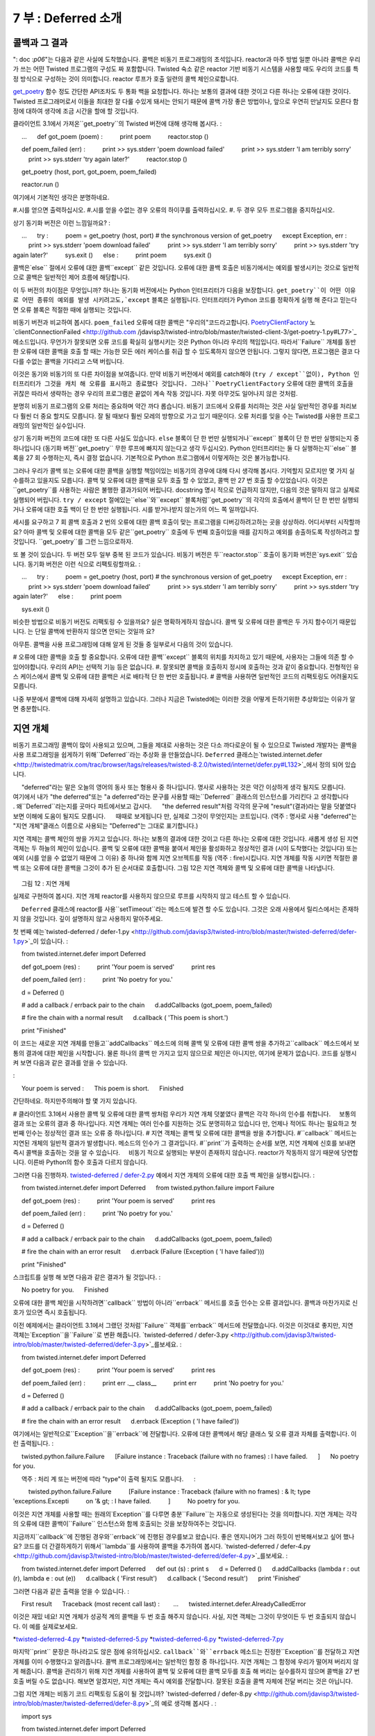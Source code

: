 ====================== 
7 부 : Deferred 소개 
====================== 

콜백과 그 결과 
---------------------- 
": doc :`p06`"는 다음과 같은 사실에 도착했습니다. 콜백은 비동기 프로그래밍의 초석입니다. reactor과 마주 방법 일뿐 아니라 콜백은 우리가 쓰는 어떤 Twisted 프로그램의 구성도 짜 포함합니다. Twisted 숙소 같은 reactor 기반 비동기 시스템을 사용할 때도 우리의 코드를 특정 방식으로 구성하는 것이 의미합니다. reactor 루프가 호출 일련의 콜백 체인으로합니다. 

`get_poetry <http://github.com/jdavisp3/twisted-intro/blob/master/twisted-client-3/get-poetry-1.py#L81>`_ 함수 정도 간단한 API조차도 두 통화 백을 요청합니다. 하나는 보통의 결과에 대한 것이고 다른 하나는 오류에 대한 것이다. Twisted 프로그래머로서 이들을 최대한 잘 다룰 수있게 돼서는 안되기 때문에 콜백 가장 좋은 방법이나, 앞으로 우연히 만날지도 모른다 함정에 대하여 생각에 조금 시간을 할애 할 것입니다. 

클라이언트 3.1에서 가져온``get_poetry``의 Twisted 버전에 대해 생각해 봅시다. 
: 

     ... 
     def got_poem (poem) : 
         print poem 
         reactor.stop () 

     def poem_failed (err) : 
         print >> sys.stderr 'poem download failed' 
         print >> sys.stderr 'I am terribly sorry' 
         print >> sys.stderr 'try again later?' 
         reactor.stop () 

     get_poetry (host, port, got_poem, poem_failed) 

     reactor.run () 

여기에서 기본적인 생각은 분명하네요. 

#.시를 얻으면 출력하십시오. 
#.시를 얻을 수없는 경우 오류의 하이쿠를 출력하십시오. 
#. 두 경우 모두 프로그램을 중지하십시오. 

상기 동기화 버전은 이런 느낌일까요? 
: 

     ... 
     try : 
         poem = get_poetry (host, port) # the synchronous version of get_poetry 
     except Exception, err : 
         print >> sys.stderr 'poem download failed' 
         print >> sys.stderr 'I am terribly sorry' 
         print >> sys.stderr 'try again later?' 
         sys.exit () 
     else : 
         print poem 
         sys.exit () 

콜백은`else`` 절에서 오류에 대한 콜백``except`` 같은 것입니다. 오류에 대한 콜백 호출은 비동기에서는 예외를 발생시키는 것으로 일반적으로 콜백은 일반적인 제어 흐름에 해당합니다. 

이 두 버전의 차이점은 무엇입니까? 하나는 동기화 버전에서는 Python 인터프리터가 다음을 보장합니다. ``get_poetry``이 어떤 이유로 어떤 종류의 예외를 발생 시키려고도,`except`` 블록은 실행됩니다. 인터프리터가 Python 코드를 정확하게 실행 해 준다고 믿는다면 오류 블록은 적절한 때에 실행되는 것입니다. 

비동기 버전과 비교하여 봅시다. ``poem_failed`` 오류에 대한 콜백은 "우리의"코드라고합니다. `PoetryClientFactory <http://github.com/jdavisp3/twisted-intro/blob/master/twisted-client-3/get-poetry-1.py#L66>`_ 노`clientConnectionFailed <http://github.com /jdavisp3/twisted-intro/blob/master/twisted-client-3/get-poetry-1.py#L77>`_ 메소드입니다. 무언가가 잘못되면 오류 코드를 확실히 실행시키는 것은 Python 아니라 우리의 책임입니다. 따라서``Failure`` 개체를 동반 한 오류에 대한 콜백을 호출 할 때는 가능한 모든 에러 케이스를 취급 할 수 있도록하지 않으면 안됩니다. 그렇지 않다면, 프로그램은 결코 다다를 수없는 콜백을 기다리고 스택 버립니다. 

이것은 동기와 비동기의 또 다른 차이점을 보여줍니다. 만약 비동기 버전에서 예외를 catch해야 (``try / except``없이), Python 인터프리터가 그것을 캐치 해 오류를 표시하고 종료했다 것입니다. 그러나``PoetryClientFactory`` 오류에 대한 콜백의 호출을 귀찮은 따라서 생략하는 경우 우리의 프로그램은 끝없이 계속 작동 것입니다. 자못 아무것도 일어나지 않은 것처럼. 

분명히 비동기 프로그램의 오류 처리는 중요하며 약간 까다 롭습니다. 비동기 코드에서 오류를 처리하는 것은 사실 일반적인 경우를 처리보다 훨씬 더 중요 할지도 모릅니다. 잘 될 때보다 훨씬 모레의 방향으로 가고 있기 때문이다. 오류 처리를 잊을 수는 Twisted를 사용한 프로그래밍의 일반적인 실수입니다. 

상기 동기화 버전의 코드에 대한 또 다른 사실도 있습니다. ``else`` 블록이 단 한 번만 실행되거나``except`` 블록이 단 한 번만 실행되는지 중 하나입니다 (동기화 버전``get_poetry`` 무한 루프에 빠지지 않는다고 생각 두십시오). Python 인터프리터는 둘 다 실행하는지``else`` 블록을 27 회 수행하는지, 즉시 결정 없습니다. 기본적으로 Python 프로그램에서 이렇게하는 것은 불가능합니다. 

그러나 우리가 콜백 또는 오류에 대한 콜백을 실행할 책임이있는 비동기의 경우에 대해 다시 생각해 봅시다. 기억할지 모르지만 몇 가지 실수를하고 있을지도 모릅니다. 콜백 및 오류에 대한 콜백을 모두 호출 할 수 있었고, 콜백 만 27 번 호출 할 수있었습니다. 이것은``get_poetry``를 사용하는 사람은 불행한 결과가되어 버립니다. docstring 명시 적으로 언급하지 않지만, 다음의 것은 말하지 않고 실제로 실행되어 버립니다. ``try / except`` 절에있는``else``와``except`` 블록처럼``get_poetry``의 각각의 호출에서 콜백이 단 한 번만 실행되거나 오류에 대한 호출 백이 단 한 번만 실행됩니다. 시를 받거나받지 않는가의 어느 쪽 일까입니다. 

세시를 요구하고 7 회 콜백 호출과 2 번의 오류에 대한 콜백 호출이 맞는 프로그램을 디버깅하려고하는 곳을 상상하라. 어디서부터 시작할까요? 아마 콜백 및 오류에 대한 콜백을 모두 같은``get_poetry`` 호출에 두 번째 호출이있을 때를 감지하고 예외를 송출하도록 작성하려고 할 것입니다. ``get_poetry``를 그런 느낌으로하자. 

또 볼 것이 있습니다. 두 버전 모두 일부 중복 된 코드가 있습니다. 비동기 버전은 두``reactor.stop`` 호출이 동기화 버전은`sys.exit`` 있습니다. 동기화 버전은 이런 식으로 리팩토링할까요. 
: 

     ... 
     try : 
         poem = get_poetry (host, port) # the synchronous version of get_poetry 
     except Exception, err : 
         print >> sys.stderr 'poem download failed' 
         print >> sys.stderr 'I am terribly sorry' 
         print >> sys.stderr 'try again later?' 
     else : 
         print poem 

     sys.exit () 

비슷한 방법으로 비동기 버전도 리팩토링 수 있을까요? 실은 명확하게하지 않습니다. 콜백 및 오류에 대한 콜백은 두 가지 함수이기 때문입니다. 는 단일 콜백에 반환하지 않으면 안되는 것일까 요? 

아무튼. 콜백을 사용 프로그래밍에 대해 알게 된 것들 중 일부로서 다음의 것이 있습니다. 

# 오류에 대한 콜백을 호출 할 중요합니다. 오류에 대한 콜백``except`` 블록의 위치를 차지하고 있기 때문에, 사용자는 그들에 의존 할 수 있어야합니다. 우리의 API는 선택적 기능 등은 없습니다. 
#. 잘못되면 콜백을 호출하지 정시에 호출하는 것과 같이 중요합니다. 전형적인 유스 케이스에서 콜백 및 오류에 대한 콜백은 서로 배타적 단 한 번만 호출됩니다. 
# 콜백을 사용하면 일반적인 코드의 리팩토링도 어려울지도 모릅니다. 

나중 부분에서 콜백에 대해 자세히 설명하고 있습니다. 그러나 지금은 Twisted에는 이러한 것을 어떻게 든하기위한 추상화있는 이유가 알면 충분합니다. 

지연 개체 
---------------- 
비동기 프로그래밍 콜백이 많이 사용되고 있으며, 그들을 제대로 사용하는 것은 다소 까다로운이 될 수 있으므로 Twisted 개발자는 콜백을 사용 프로그래밍을 쉽게하기 위해``Deferred``라는 추상화 을 만들었습니다. ``Deferred`` 클래스는`twisted.internet.defer <http://twistedmatrix.com/trac/browser/tags/releases/twisted-8.2.0/twisted/internet/defer.py#L132>`_에서 정의 되어 있습니다. 

     "deferred"라는 말은 오늘의 영어의 동사 또는 형용사 중 하나입니다. 명사로 사용하는 것은 약간 이상하게 생각 될지도 모릅니다. 
     여기에서 내가 "the deferred"또는 "a deferred"라는 문구를 사용할 때는``Deferred`` 클래스의 인스턴스를 가리킨다 고 생각합니다 
     . 왜``Deferred``라는지를 곳마다 파트에서보고 갑시다. 
     "the deferred result"처럼 각각의 문구에 "result"(결과)라는 말을 덧붙였다 보면 이해에 도움이 될지도 모릅니다. 
     때때로 보게됩니다 만, 실제로 그것이 무엇인지는 코트입니다. (역주 : 명사로 사용 "deferred"는 "지연 개체"클래스 이름으로 사용되는 "Deferred"는 그대로 표기합니다.) 

지연 객체는 콜백 체인의 쌍을 가지고 있습니다. 하나는 보통의 결과에 대한 것이고 다른 하나는 오류에 대한 것입니다. 새롭게 생성 된 지연 객체는 두 하늘의 체인이 있습니다. 콜백 및 오류에 대한 콜백을 붙여서 체인을 활성화하고 정상적인 결과 (시이 도착했다는 것입니다) 또는 예외 (시를 얻을 수 없었기 때문에 그 이유) 중 하나와 함께 지연 오브젝트를 작동 (역주 : fire)시킵니다. 지연 개체를 작동 시키면 적절한 콜백 또는 오류에 대한 콜백을 그것이 추가 된 순서대로 호출합니다. 그림 12은 지연 객체와 콜백 및 오류에 대한 콜백을 나타냅니다. 

.. _figure12 : 

.. figure :: images / p07_deferred-1.png 

     그림 12 : 지연 개체 


실제로 구현하여 봅시다. 지연 개체 reactor를 사용하지 않으므로 루프를 시작하지 않고 테스트 할 수 있습니다. 

     ``Deferred`` 클래스에 reactor를 사용``setTimeout``라는 메소드에 발견 할 수도 있습니다. 그것은 오래 사용에서 릴리스에서는 존재하지 않을 것입니다. 깊이 설명하지 않고 사용하지 말아주세요. 

첫 번째 예는`twisted-deferred / defer-1.py <http://github.com/jdavisp3/twisted-intro/blob/master/twisted-deferred/defer-1.py>`_이 있습니다. 
: 

     from twisted.internet.defer import Deferred 

     def got_poem (res) : 
         print 'Your poem is served' 
         print res 

     def poem_failed (err) : 
         print 'No poetry for you.' 

     d = Deferred () 

     # add a callback / errback pair to the chain 
     d.addCallbacks (got_poem, poem_failed) 

     # fire the chain with a normal result 
     d.callback ( 'This poem is short.') 

     print "Finished" 

이 코드는 새로운 지연 개체를 만들고``addCallbacks`` 메소드에 의해 콜백 및 오류에 대한 콜백 쌍을 추가하고``callback`` 메소드에서 보통의 결과에 대한 체인을 시작합니다. 물론 하나의 콜백 만 가지고 있지 않으므로 체인은 아니지만, 여기에 문제가 없습니다. 코드를 실행시켜 보면 다음과 같은 결과를 얻을 수 있습니다. 

: 

     Your poem is served : 
     This poem is short. 
     Finished 

간단하네요. 하지만주의해야 할 몇 가지 있습니다. 

# 클라이언트 3.1에서 사용한 콜백 및 오류에 대한 콜백 쌍처럼 우리가 지연 개체 덧붙였다 콜백은 각각 하나의 인수를 취합니다. 
    보통의 결과 또는 오류의 결과 중 하나입니다. 지연 개체는 여러 인수를 지원하는 것도 분명히하고 있습니다 만, 언제나 적어도 하나는 필요하고 첫 번째 인수는 정상적인 결과 또는 오류 중 하나입니다. 
# 지연 객체는 콜백 및 오류에 대한 콜백을 쌍을 추가합니다. 
#``callback`` 메서드는 지연된 개체의 일반적 결과가 발생합니다. 메소드의 인수가 그 결과입니다. 
#``print``가 출력하는 순서를 보면, 지연 개체에 신호를 보내면 즉시 콜백을 호출하는 것을 알 수 있습니다. 
    비동기 적으로 실행되는 부분이 존재하지 않습니다. reactor가 작동하지 않기 때문에 당연합니다. 이른바 Python의 함수 호출과 다르지 않습니다. 

그러면 다음 진행하자. `twisted-deferred / defer-2.py <http://github.com/jdavisp3/twisted-intro/blob/master/twisted-deferred/defer-2.py>`_ 예에서 지연 개체의 오류에 대한 호출 백 체인을 실행시킵니다. 
: 

     from twisted.internet.defer import Deferred 
     from twisted.python.failure import Failure 

     def got_poem (res) : 
         print 'Your poem is served' 
         print res 

     def poem_failed (err) : 
         print 'No poetry for you.' 

     d = Deferred () 

     # add a callback / errback pair to the chain 
     d.addCallbacks (got_poem, poem_failed) 

     # fire the chain with an error result 
     d.errback (Failure (Exception ( 'I have failed'))) 

     print "Finished" 

스크립트를 실행 해 보면 다음과 같은 결과가 될 것입니다. 
: 

     No poetry for you. 
     Finished 

오류에 대한 콜백 체인을 시작하려면``callback`` 방법이 아니라``errback`` 메서드를 호출 인수는 오류 결과입니다. 콜백과 마찬가지로 신호가 있으면 즉시 호출됩니다. 

이전 예제에서는 클라이언트 3.1에서 그랬던 것처럼``Failure`` 객체를``errback`` 메서드에 전달했습니다. 이것은 이것대로 좋지만, 지연 객체는`Exception``을``Failure``로 변환 해줍니다. `twisted-deferred / defer-3.py <http://github.com/jdavisp3/twisted-intro/blob/master/twisted-deferred/defer-3.py>`_를보세요. 
: 

     from twisted.internet.defer import Deferred 

     def got_poem (res) : 
         print 'Your poem is served' 
         print res 

     def poem_failed (err) : 
         print err .__ class__ 
         print err 
         print 'No poetry for you.' 

     d = Deferred () 

     # add a callback / errback pair to the chain 
     d.addCallbacks (got_poem, poem_failed) 

     # fire the chain with an error result 
     d.errback (Exception ( 'I have failed')) 

여기에서는 일반적으로``Exception``을``errback``에 전달합니다. 오류에 대한 콜백에서 해당 클래스 및 오류 결과 자체를 출력합니다. 
이런 출력됩니다. 
: 

     twisted.python.failure.Failure 
     [Failure instance : Traceback (failure with no frames) : I have failed. 
     ] 
     No poetry for you. 

     역주 : 처리 계 또는 버전에 따라 "type"이 출력 될지도 모릅니다. 
     : 

         twisted.python.failure.Failure 
         [Failure instance : Traceback (failure with no frames) : & lt; type 'exceptions.Excepti 
         on '& gt; : I have failed. 
         ] 
         No poetry for you. 

이것은 지연 개체를 사용할 때는 원래의`Exception``를 다루면 충분``Failure``는 자동으로 생성된다는 것을 의미합니다. 지연 개체는 각각의 오류에 대한 콜백이``Failure`` 인스턴스와 함께 호출되는 것을 보장하여주는 것입니다. 

지금까지``callback``에 진행된 경우와``errback``에 진행된 경우를보고 왔습니다. 좋은 엔지니어가 그러 하듯이 반복해서보고 싶어 했나요? 코드를 더 간결하게하기 위해서``lambda``를 사용하여 콜백을 추가하여 봅시다. `twisted-deferred / defer-4.py <http://github.com/jdavisp3/twisted-intro/blob/master/twisted-deferred/defer-4.py>`_를보세요. 
: 

     from twisted.internet.defer import Deferred 
     def out (s) : print s 
     d = Deferred () 
     d.addCallbacks (lambda r : out (r), lambda e : out (e)) 
     d.callback ( 'First result') 
     d.callback ( 'Second result') 
     print 'Finished' 

그러면 다음과 같은 출력을 얻을 수 있습니다. 
: 

     First result 
     Traceback (most recent call last) : 
       ... 
     twisted.internet.defer.AlreadyCalledError 

이것은 재밌 네요! 지연 개체가 성공적 계의 콜백을 두 번 호출 해주지 않습니다. 사실, 지연 객체는 그것이 무엇이든 두 번 호출되지 않습니다. 이 예를 실제로보세요. 

*`twisted-deferred-4.py <http://github.com/jdavisp3/twisted-intro/blob/master/twisted-deferred/defer-4.py>`_ 
*`twisted-deferred-5.py <http://github.com/jdavisp3/twisted-intro/blob/master/twisted-deferred/defer-5.py>`_ 
*`twisted-deferred-6.py <http://github.com/jdavisp3/twisted-intro/blob/master/twisted-deferred/defer-6.py>`_ 
*`twisted-deferred-7.py <http://github.com/jdavisp3/twisted-intro/blob/master/twisted-deferred/defer-7.py>`_ 

마지막``print`` 문장은 하나라고도 않은 점에 유의하십시오. ``callback``와``errback`` 메소드는 진정한``Exception``를 전달하고 지연 개체를 이미 수행했다고 알려줍니다. 콜백 프로그래밍에서는 일반적인 함정 중 하나입니다. 지연 개체는 그 함정에 우리가 떨어져 버리지 않게 해줍니다. 콜백을 관리하기 위해 지연 개체를 사용하여 콜백 및 오류에 대한 콜백 모두를 호출 해 버리는 실수를하지 않으며 콜백을 27 번 호출 버릴 수도 없습니다. 해보면 알겠지만, 지연 개체는 즉시 예외를 전달합니다. 잘못된 호출을 콜백 자체에 전달 버리는 것은 아닙니다. 

그럼 지연 개체는 비동기 코드 리팩토링 도움이 될 것입니까? `twisted-deferred / defer-8.py <http://github.com/jdavisp3/twisted-intro/blob/master/twisted-deferred/defer-8.py>`_의 예로 생각해 봅시다 . 
: 

     import sys 

     from twisted.internet.defer import Deferred 

     def got_poem (poem) : 
         print poem 
         from twisted.internet import reactor 
         reactor.stop () 

     def poem_failed (err) : 
         print >> sys.stderr 'poem download failed' 
         print >> sys.stderr 'I am terribly sorry' 
         print >> sys.stderr 'try again later?' 
         from twisted.internet import reactor 
         reactor.stop () 

     d = Deferred () 

     d.addCallbacks (got_poem, poem_failed) 

     from twisted.internet import reactor 

     reactor.callWhenRunning (d.callback 'Another short poem.') 

     reactor.run () 

기본적으로 먼저 보여준 원래의 예제와 함께하지만 reactor를 이동 추가 코드가 있습니다. reactor가 움직이기 시작한 후에 지연 개체에 명령을 조종하기 위해`callWhenRunning <http://twistedmatrix.com/trac/browser/tags/releases/twisted-8.2.0/twisted/internet/interfaces.py#L766> `_를 사용하는 것에주의하십시오. ``callWhenRunning``는 그것이 작동 할 때 콜백에 전달하는 키워드 인수를 추가로받을 수 있다는 것을 활용하고 있습니다. 콜백을 등록하는 많은 Twisted API는 같은 습관에 따릅니다. 지연 객체에 콜백을 추가하는 API도 마찬가지입니다. 

콜백 및 오류에 대한 콜백 모두 reactor를 정지시킵니다. 지연 개체가 성공적 계의 콜백 및 오류에 대한 콜백 체인을 지원하고 있기 때문에, 일반적인 코드를 체인의 두 번째 링크에 리팩토링 수 있습니다. `twisted-deferred / defer-9.py <http://github.com/jdavisp3/twisted-intro/blob/master/twisted-deferred/defer-9.py>`_에서 소개하는 기술입니다. 
: 

     import sys 

     from twisted.internet.defer import Deferred 

     def got_poem (poem) : 
         print poem 

     def poem_failed (err) : 
         print >> sys.stderr 'poem download failed' 
         print >> sys.stderr 'I am terribly sorry' 
         print >> sys.stderr 'try again later?' 

     def poem_done (_) : 
         from twisted.internet import reactor 
         reactor.stop () 

     d = Deferred () 

     d.addCallbacks (got_poem, poem_failed) 
     d.addBoth (poem_done) 

     from twisted.internet import reactor 

     reactor.callWhenRunning (d.callback 'Another short poem.') 

     reactor.run () 

``addBoth`` 메소드는 같은 함수를 콜백 체인 및 오류에 대한 콜백 체인에 모두 추가합니다. 이렇게 비동기 코드를 리팩토링 수 있었어요. 

     ** 주 **이 지연 개체 오류에 대한 콜백 체인을 실행하는 경우가 있습니다. 
     이것에 대해서는 곳마다 파트에서 논의되지만 우선, 지연 개체에 대해 배울 게 많이 있다고 간에게 분부하십시오. 

정리 
------ 
이 파트에서는 콜백을 사용한 프로그래밍을 깊이 파기하고 몇 가지 잠재적 인 문제점을 인식했습니다. 또한``Deferred`` 클래스가 얼마나 우리를 도와 줄지도보고 왔습니다. 

# 오류에 대한 콜백은 무시할 수 없습니다. 모든 비동기 API에서 필수입니다. 지연 개체는 이것에 대한 지원이 포함되어 있습니다. 
# 콜백을 여러 번 호출하면 난해하고 디버깅이 어려운 문제가 발생하기 쉽습니다. 
# 단순 콜백을 이용한 프로그래밍 리팩토링 까다로운 해 버립니다. 지연 개체를 사용하여 콜백 체인에 링크를 추가하고 링크를 다른 위치로 이동시키는 것으로 리팩토링 수 있습니다. 

지연 개체 관련된 화제는 포함되지 않습니다. 탐구해야 할 원칙과 행동은 아직도 있습니다. 그러나시 클라이언트에서 시작하려면 충분하다고 할 수 있습니다. ": doc :`p08`"으로하고 봅시다. 

추천 연습 문제 
------------------ 
# 마지막 예에서는``poem_done``에 인수를 무시합니다. 출력시켜보십시오. ``get_poem``가 값을 반환하면이 수``poem_done``의 인수를 어떻게 바꿀 것인가를 생각해보십시오. 
# 마지막 두 지연 객체를 사용한 예는 오류 용 콜백 체인을 실행하도록 수정하십시오. ``Exception``를 인수로 오류에 대한 콜백을 움직이게 해주세요. 
#``Deferred`` 클래스의`addCallback <http://twistedmatrix.com/trac/browser/tags/releases/twisted-8.2.0/twisted/internet/defer.py#L189>`_와`addErrback < http://twistedmatrix.com/trac/browser/tags/releases/twisted-8.2.0/twisted/internet/defer.py#L192>`_ 메소드의 docstring을 읽어보십시오.

..
    <H2>Part 7: An Interlude,&nbsp; Deferred
    This continues the introduction started <A href="http://krondo.com/blog/?p=1209">here</A>. You can find an index to the entire series <A href="http://krondo.com/blog/?page_id=1327">here</A>.
    <H3>Callbacks and Their Consequences
    In <A href="http://krondo.com/blog/?p=1595">Part 6</A> we came face-to-face with this fact: callbacks are a fundamental aspect of asynchronous programming. Rather than just a way of interfacing with the reactor, callbacks will be woven into the structure of any Twisted program we write. So using Twisted, or any reactor-based asynchronous system, means organizing our code in a particular way, as a series of "callback chains" invoked by a reactor loop.
    Even an API as simple as our <A href="http://github.com/jdavisp3/twisted-intro/blob/master/twisted-client-3/get-poetry-1.py#L81"><CODE>get_poetry</CODE></A> function required callbacks, two of them in fact: one for normal results and one for errors. Since, as Twisted programmers, we’re going to have to make so much use of them, we should spend a little bit of time thinking about the best ways to use callbacks, and what sort of pitfalls we might encounter.
    Consider this piece of code that uses the Twisted version of <CODE>get_poetry</CODE> from client 3.1:
    ...
    def got_poem(poem):
        print poem
        reactor.stop()

    def poem_failed(err):
        print &gt;&gt;sys.stderr, 'poem download failed'
        print &gt;&gt;sys.stderr, 'I am terribly sorry'
        print &gt;&gt;sys.stderr, 'try again later?'
        reactor.stop()

    get_poetry(host, port, got_poem, poem_failed)

    reactor.run()
    The basic plan here is clear:
    <OL>
    * If we get the poem, print it out.
    * If we don’t get the poem, print out an Error Haiku.
    * In either case, end the program.
    </OL>
    The ’synchronous analogue’ to the above code might look something like this:
    ...
    try:
        poem = get_poetry(host, port) # the synchronous version of get_poetry
    except Exception, err:
        print &gt;&gt;sys.stderr, 'poem download failed'
        print &gt;&gt;sys.stderr, 'I am terribly sorry'
        print &gt;&gt;sys.stderr, 'try again later?'
        sys.exit()
    else:
        print poem
        sys.exit()
    So the callback is like the <CODE>else</CODE> block and the errback is like the <CODE>except</CODE>. That means invoking the errback is the asynchronous analogue to raising an exception and invoking the callback corresponds to the normal program flow.
    What are some of the differences between the two versions? For one thing, in the synchronous version the Python interpreter will ensure that, as long as <CODE>get_poetry</CODE> raises any kind of exception at all, for any reason, the <CODE>except</CODE> block will run. If we trust the interpreter to run Python code correctly we can trust that error block to run at the right time.
    Contrast that with the asynchronous version: the <CODE>poem_failed</CODE> errback is invoked by <EM>our</EM> code, the <A href="http://github.com/jdavisp3/twisted-intro/blob/master/twisted-client-3/get-poetry-1.py#L77"><CODE>clientConnectionFailed</CODE></A> method of the <A href="http://github.com/jdavisp3/twisted-intro/blob/master/twisted-client-3/get-poetry-1.py#L66"><CODE>PoetryClientFactory</CODE></A>. We, not Python, are in charge of making sure the error code runs if something goes wrong. So we have to make sure to handle every possible error case by invoking the errback with a <CODE>Failure</CODE> object. Otherwise, our program will become "stuck" waiting for a callback that never comes.
    That shows another difference between the synchronous and asynchronous versions. If we didn’t bother catching the exception in the synchronous version (by not using a <CODE>try</CODE>/<CODE>except</CODE>), the Python interpreter would "catch" it for us and crash to show us the error of our ways. But if we don’t bother calling the errback function in <CODE>PoetryClientFactory</CODE>, our program will just run forever, blissfully unaware that anything is amiss.
    Clearly, handling errors in an asynchronous program is important, and also somewhat tricky. You might say that handling errors in asynchronous code is actually more important than handling the normal case, as things can go wrong in far more ways than they can go right. Forgetting to handle the error case is a common mistake when programming with Twisted.
    Here’s another fact about the synchronous code above: either the <CODE>else</CODE> block runs exactly once, or the <CODE>except</CODE> block runs exactly once (assuming the synchronous version of <CODE>get_poetry</CODE> doesn’t enter an infinite loop). The Python interpreter won’t suddenly decide to run them both or, on a whim, run the <CODE>else</CODE> block twenty-seven times. And it would be basically impossible to program in Python if it did!
    But again, in the asynchronous case <EM>we</EM> are in charge of running the callback or the errback. Knowing us, we might make some mistakes. We could call both the callback and the errback, or invoke the callback twenty-seven times. That would be unfortunate for the users of <CODE>get_poetry</CODE>. Although the docstring doesn’t explicitly say so, it really goes without saying that, like the <CODE>else</CODE> and <CODE>except</CODE> blocks in a <CODE>try</CODE>/<CODE>except</CODE> statement, either the callback will run exactly once or the errback will run exactly once, for each specific call to <CODE>get_poetry</CODE>. Either we get the poem or we don’t.
    Imagine trying to debug a program that makes three poetry requests and gets seven callback invocations and two errback invocations. Where would you even start? You’d probably end up writing your callbacks and errbacks to detect when they got invoked a second time for the same <CODE>get_poetry</CODE> call and throw an exception right back. Take that, <CODE>get_poetry</CODE>.
    One more observation: both versions have some duplicate code. The asynchronous version has two calls to <CODE>reactor.stop</CODE> and the synchronous version has two calls to <CODE>sys.exit</CODE>. We might refactor the synchronous version like this:
    ...
    try:
        poem = get_poetry(host, port) # the synchronous version of get_poetry
    except Exception, err:
        print &gt;&gt;sys.stderr, 'poem download failed'
        print &gt;&gt;sys.stderr, 'I am terribly sorry'
        print &gt;&gt;sys.stderr, 'try again later?'
    else:
        print poem

    sys.exit()
    Can we refactor the asynchronous version in a similar way? It’s not really clear that we can, since the callback and errback are two different functions. Do we have to go back to a single callback to make this possible?
    Ok, here are some of the insights we’ve discovered about programming with callbacks:
    <OL>
    * Calling errbacks is very important. Since errbacks take the place of <CODE>except</CODE> blocks, users need to be able to count on them. They aren’t an optional feature of our APIs.
    * <EM>Not</EM> invoking callbacks at the wrong time is just as important as calling them at the right time. For a typical use case, the callback and errback are mutually exclusive and invoked exactly once.
    * Refactoring common code might be harder when using callbacks.
    </OL>
    We’ll have more to say about callbacks in future Parts, but for now this is enough to see why Twisted might have an abstraction devoted to managing them.
    <H3>The Deferred
    Since callbacks are used so much in asynchronous programming, and since using them correctly can, as we have discovered, be a bit tricky, the Twisted developers created an abstraction called a <CODE>Deferred</CODE> to make programming with callbacks easier. The <CODE>Deferred</CODE> class is defined in <A href="http://twistedmatrix.com/trac/browser/tags/releases/twisted-8.2.0/twisted/internet/defer.py#L132"><CODE>twisted.internet.defer</CODE></A>.
    <P style="padding-left: 30px;">The word "deferred" is either a verb or an adjective in everyday English, so it might sound a little strange used as a noun. Just know that, from now on, when I use the phrase "the deferred" or "a deferred", I’m referring to an instance of the <CODE>Deferred</CODE> class. We’ll talk about why it is called <CODE>Deferred</CODE> in a future Part. It might help to mentally add the word "result" to each phrase, as in "the deferred result". As we will eventually see, that’s really what it is.
    A deferred contains a pair of callback chains, one for normal results and one for errors. A newly-created deferred has two empty chains. We can populate the chains by adding callbacks and errbacks and then <EM>fire</EM> the deferred with either a normal result (here’s your poem!) or an exception (I couldn’t get the poem, and here’s why). Firing the deferred will invoke the appropriate callbacks or errbacks in the order they were added. Figure 12 illustrates a deferred instance with its callback/errback chains:<A name="figure12"></A>
    <DIV id="attachment_1763" class="wp-caption aligncenter" style="width: 646px"><A href="./part7_files/deferred-1.png"><IMG class="size-full wp-image-1763" title="Figure 12: A Deferred" src="./part7_files/deferred-1.png" alt="Figure 12: A Deferred" width="636" height="325"></A><P class="wp-caption-text">Figure 12: A Deferred</DIV>
    Let’s try this out. Since deferreds don’t use the reactor, we can test them out without starting up the loop.
    <P style="padding-left: 30px;">You might have noticed a method on <CODE>Deferred</CODE> called <CODE>setTimeout</CODE> that does use the reactor. It is deprecated and will cease to exist in a future release. Pretend it’s not there and don’t use it.
    Our first example is in <A href="http://github.com/jdavisp3/twisted-intro/blob/master/twisted-deferred/defer-1.py"><TT>twisted-deferred/defer-1.py</TT></A>:
    from twisted.internet.defer import Deferred

    def got_poem(res):
        print 'Your poem is served:'
        print res

    def poem_failed(err):
        print 'No poetry for you.'

    d = Deferred()

    # add a callback/errback pair to the chain
    d.addCallbacks(got_poem, poem_failed)

    # fire the chain with a normal result
    d.callback('This poem is short.')

    print "Finished"
    This code makes a new deferred, adds a callback/errback pair with the <CODE>addCallbacks</CODE> method, and then fires the "normal result" chain with the <CODE>callback</CODE> method. Of course, it’s not much of a chain since it only has a single callback, but no matter. Run the code and it produces this output:
    Your poem is served:
    This poem is short.
    Finished
    That’s pretty simple. Here are some things to notice:
    <OL>
    * Just like the callback/errback pairs we used in client 3.1, the callbacks we add to this deferred each take one argument, either a normal result or an error result. It turns out that deferreds support callbacks and errbacks with multiple arguments, but they always have at least one, and the first argument is always either a normal result or an error result.
    * We add callbacks and errbacks to the deferred in pairs.
    * The <CODE>callback</CODE> method fires the deferred with a normal result, the method’s only argument.
    * Looking at the order of the <CODE>print</CODE> output, we can see that firing the deferred invokes the callbacks immediately. There’s nothing asynchronous going on at all. There can’t be, since no reactor is running. It really boils down to an ordinary Python function call.
    </OL>
    Ok, let’s push the other button. The example in <A href="http://github.com/jdavisp3/twisted-intro/blob/master/twisted-deferred/defer-2.py"><TT>twisted-deferred/defer-2.py</TT></A> fires the deferred’s errback chain:
    from twisted.internet.defer import Deferred
    from twisted.python.failure import Failure

    def got_poem(res):
        print 'Your poem is served:'
        print res

    def poem_failed(err):
        print 'No poetry for you.'

    d = Deferred()

    # add a callback/errback pair to the chain
    d.addCallbacks(got_poem, poem_failed)

    # fire the chain with an error result
    d.errback(Failure(Exception('I have failed.')))

    print "Finished"
    And after running that script we get this output:
    No poetry for you.
    Finished
    So firing the errback chain is just a matter of calling the <CODE>errback</CODE> method instead of the <CODE>callback</CODE> method, and the method argument is the error result. And just as with callbacks, the errbacks are invoked immediately upon firing.
    In the previous example we are passing a <CODE>Failure</CODE> object to the <CODE>errback</CODE> method like we did in client 3.1. That’s just fine, but a deferred will turn ordinary <CODE>Exception</CODE>s into <CODE>Failure</CODE>s for us. We can see that with <A href="http://github.com/jdavisp3/twisted-intro/blob/master/twisted-deferred/defer-3.py"><TT>twisted-deferred/defer-3.py</TT></A>:
    from twisted.internet.defer import Deferred

    def got_poem(res):
        print 'Your poem is served:'
        print res

    def poem_failed(err):
        print err.__class__
        print err
        print 'No poetry for you.'

    d = Deferred()

    # add a callback/errback pair to the chain
    d.addCallbacks(got_poem, poem_failed)

    # fire the chain with an error result
    d.errback(Exception('I have failed.'))
    Here we are passing a regular <CODE>Exception</CODE> to the <CODE>errback</CODE> method. In the errback, we are printing out the class and the error result itself. We get this output:
    twisted.python.failure.Failure
    [Failure instance: Traceback (failure with no frames): : I have failed.
    ]
    No poetry for you.
    This means when we use deferreds we can go back to working with ordinary <CODE>Exception</CODE>s and the <CODE>Failure</CODE>s will get created for us automatically. A deferred will guarantee that each errback is invoked with an actual <CODE>Failure</CODE> instance.
    We tried pressing the <CODE>callback</CODE> button and we tried pressing the <CODE>errback</CODE> button. Like any good engineer, you probably want to start pressing them over and over. To make the code shorter, we’ll use <CODE>lambda</CODE>s to add our callbacks. Check out <A href="http://github.com/jdavisp3/twisted-intro/blob/master/twisted-deferred/defer-4.py"><TT>twisted-deferred/defer-4.py</TT></A>:
    from twisted.internet.defer import Deferred
    def out(s): print s
    d = Deferred()
    d.addCallbacks(lambda r: out(r), lambda e: out(e))
    d.callback('First result')
    d.callback('Second result')
    print 'Finished'
    Now we get this output:
    First result
    Traceback (most recent call last):
      ...
    twisted.internet.defer.AlreadyCalledError
    This is interesting! A deferred will not let us fire the normal result callbacks a second time. In fact, a deferred cannot be fired a second time no matter what, as demonstrated by these examples:
    <UL>
    * <A href="http://github.com/jdavisp3/twisted-intro/blob/master/twisted-deferred/defer-4.py"><TT>twisted-deferred/defer-4.py</TT></A>
    * <A href="http://github.com/jdavisp3/twisted-intro/blob/master/twisted-deferred/defer-5.py"><TT>twisted-deferred/defer-5.py</TT></A>
    * <A href="http://github.com/jdavisp3/twisted-intro/blob/master/twisted-deferred/defer-6.py"><TT>twisted-deferred/defer-6.py</TT></A>
    * <A href="http://github.com/jdavisp3/twisted-intro/blob/master/twisted-deferred/defer-7.py"><TT>twisted-deferred/defer-7.py</TT></A>
    </UL>
    Notice those final <CODE>print</CODE> statements are never called. The <CODE>callback</CODE> and <CODE>errback</CODE> methods are raising genuine <CODE>Exception</CODE>s to let us know we’ve already fired that deferred. Deferreds help us avoid one of the pitfalls we identified with callback programming. When we use a deferred to manage our callbacks, we simply can’t make the mistake of calling both the callback and the errback, or invoking the callback twenty-seven times. We can try, but the deferred will raise an exception right back at us, instead of passing our mistake onto the callbacks themselves.
    Can deferreds help us to refactor asynchronous code? Consider the example in <A href="http://github.com/jdavisp3/twisted-intro/blob/master/twisted-deferred/defer-8.py"><TT>twisted-deferred/defer-8.py</TT></A>:
    import sys

    from twisted.internet.defer import Deferred

    def got_poem(poem):
        print poem
        from twisted.internet import reactor
        reactor.stop()

    def poem_failed(err):
        print &gt;&gt;sys.stderr, 'poem download failed'
        print &gt;&gt;sys.stderr, 'I am terribly sorry'
        print &gt;&gt;sys.stderr, 'try again later?'
        from twisted.internet import reactor
        reactor.stop()

    d = Deferred()

    d.addCallbacks(got_poem, poem_failed)

    from twisted.internet import reactor

    reactor.callWhenRunning(d.callback, 'Another short poem.')

    reactor.run()
    This is basically our original example above, with a little extra code to get the reactor going. Notice we are using <A href="http://twistedmatrix.com/trac/browser/tags/releases/twisted-8.2.0/twisted/internet/interfaces.py#L766"><CODE>callWhenRunning</CODE></A> to fire the deferred after the reactor starts up. We’re taking advantage of the fact that <CODE>callWhenRunning</CODE> accepts additional positional- and keyword-arguments to pass to the callback when it is run. Many Twisted APIs that register callbacks follow this same convention, including the APIs to add callbacks to deferreds.
    Both the callback and the errback stop the reactor. Since deferreds support chains of callbacks and errbacks, we can refactor the common code into a second link in the chains, a technique illustrated in <A href="http://github.com/jdavisp3/twisted-intro/blob/master/twisted-deferred/defer-9.py"><TT>twisted-deferred/defer-9.py</TT></A>:
    import sys

    from twisted.internet.defer import Deferred

    def got_poem(poem):
        print poem

    def poem_failed(err):
        print &gt;&gt;sys.stderr, 'poem download failed'
        print &gt;&gt;sys.stderr, 'I am terribly sorry'
        print &gt;&gt;sys.stderr, 'try again later?'

    def poem_done(_):
        from twisted.internet import reactor
        reactor.stop()

    d = Deferred()

    d.addCallbacks(got_poem, poem_failed)
    d.addBoth(poem_done)

    from twisted.internet import reactor

    reactor.callWhenRunning(d.callback, 'Another short poem.')

    reactor.run()
    The <CODE>addBoth</CODE> method adds the same function to both the callback and errback chains. And we can refactor asynchronous code after all.
    <P style="padding-left: 30px;"><STRONG>Note:</STRONG> there is a subtlety in the way this deferred would actually execute its errback chain. We’ll discuss it in a future Part, but keep in mind there is more to learn about deferreds.
    <H3>Summary
    In this Part we analyzed callback programming and identified some potential problems. We also saw how the <CODE>Deferred</CODE> class can help us out:
    <OL>
    * We can’t ignore errbacks, they are required for any asynchronous API. Deferreds have support for errbacks built in.
    * Invoking callbacks multiple times will likely result in subtle, hard-to-debug problems. Deferreds can only be fired once, making them similar to the familiar semantics of <CODE>try</CODE>/<CODE>except</CODE> statements.
    * Programming with plain callbacks can make refactoring tricky. With deferreds, we can refactor by adding links to the chain and moving code from one link to another.
    </OL>
    We’re not done with the story of deferreds, there are more details of their rationale and behavior to explore. But we’ve got enough to start using them in our poetry client, so we’ll do that in <A href="http://krondo.com/blog/?p=1778">Part 8</A>.
    <H3>Suggested Exercises
    <OL>
    * The last example ignores the argument to <CODE>poem_done</CODE>. Print it out instead. Make <CODE>got_poem</CODE> return a value and see how that changes the argument to <CODE>poem_done</CODE>.
    * Modify the last two deferred examples to fire the errback chains. Make sure to fire the errback with an <CODE>Exception</CODE>.
    * Read the docstrings for the <A href="http://twistedmatrix.com/trac/browser/tags/releases/twisted-8.2.0/twisted/internet/defer.py#L189"><CODE>addCallback</CODE></A> and <A href="http://twistedmatrix.com/trac/browser/tags/releases/twisted-8.2.0/twisted/internet/defer.py#L192"><CODE>addErrback</CODE></A> methods on <CODE>Deferred</CODE>.
    </OL>
